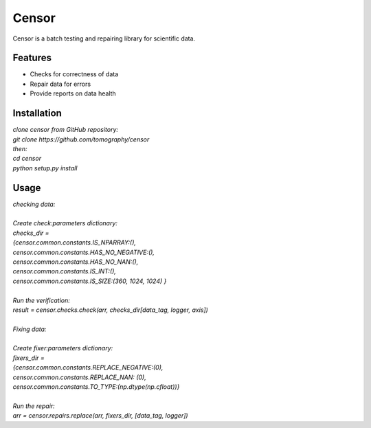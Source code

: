 ======
Censor
======

Censor is a batch testing and repairing library for scientific data. 


Features
========
* Checks for correctness of data
* Repair data for errors
* Provide reports on data health


Installation
============
| *clone censor from GitHub repository:*
| *git clone https://github.com/tomography/censor*
| *then:*
| *cd censor*
| *python setup.py install*


Usage
=====
| *checking data:*
| 
| *Create check:parameters dictionary:*
| *checks_dir =* 
| *{censor.common.constants.IS_NPARRAY:(),*
| *censor.common.constants.HAS_NO_NEGATIVE:(),*
| *censor.common.constants.HAS_NO_NAN:(),*
| *censor.common.constants.IS_INT:(),*
| *censor.common.constants.IS_SIZE:(360, 1024, 1024) }*
|
| *Run the verification:*
| *result = censor.checks.check(arr, checks_dir[data_tag, logger, axis])*
| 
| *Fixing data:*
| 
| *Create fixer:parameters dictionary:*
| *fixers_dir =*
| *{censor.common.constants.REPLACE_NEGATIVE:(0),*
| *censor.common.constants.REPLACE_NAN: (0),*
| *censor.common.constants.TO_TYPE:(np.dtype(np.cfloat))}*
|
| *Run the repair:*
| *arr = censor.repairs.replace(arr, fixers_dir, [data_tag, logger])*

